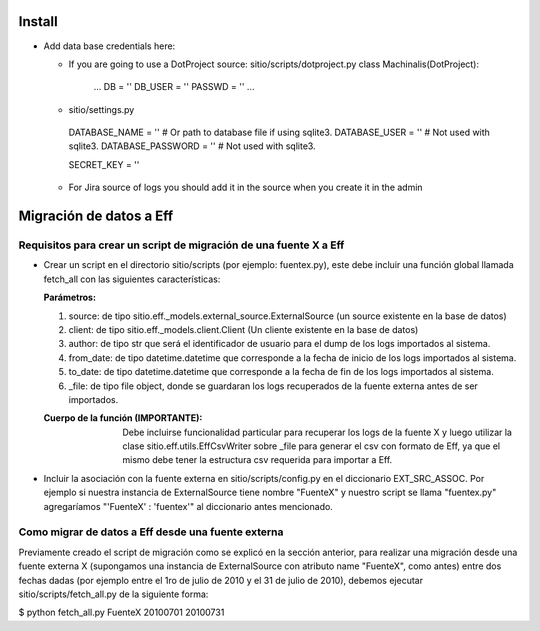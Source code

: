 =======
Install
=======

- Add data base credentials here:

  * If you are going to use a DotProject source:
    sitio/scripts/dotproject.py
    class Machinalis(DotProject):
        ...
        DB = ''
        DB_USER = ''
        PASSWD = ''
        ...

  * sitio/settings.py
   DATABASE_NAME = ''           # Or path to database file if using sqlite3.
   DATABASE_USER = ''           # Not used with sqlite3.
   DATABASE_PASSWORD = ''          # Not used with sqlite3.

   SECRET_KEY = ''

  * For Jira source of logs you should add it in the source when you create it in the admin


========================
Migración de datos a Eff
========================

Requisitos para crear un script de migración de una fuente X a Eff
==================================================================

- Crear un script en el directorio sitio/scripts (por ejemplo: fuentex.py), este debe incluir 
  una función global llamada fetch_all con las siguientes características:
  
  :Parámetros: 
  
  1. source: de tipo sitio.eff._models.external_source.ExternalSource (un source existente en la base de datos)
  2. client: de tipo sitio.eff._models.client.Client (Un cliente existente en la base de datos)
  3. author: de tipo str que será el identificador de usuario para el dump de los logs importados al sistema.
  4. from_date: de tipo datetime.datetime que corresponde a la fecha de inicio de los logs importados al sistema.
  5. to_date: de tipo datetime.datetime que corresponde a la fecha de fin de los logs importados al sistema.
  6. _file: de tipo file object, donde se guardaran los logs recuperados de la fuente externa antes de ser importados.

  :Cuerpo de la función (IMPORTANTE): Debe incluirse funcionalidad particular para recuperar los logs de la fuente X y luego utilizar la clase sitio.eff.utils.EffCsvWriter sobre _file para generar el csv con formato de Eff, ya que el mismo debe tener la estructura csv requerida para importar a Eff.

- Incluir la asociación con la fuente externa en sitio/scripts/config.py en el diccionario EXT_SRC_ASSOC.
  Por ejemplo si nuestra instancia de ExternalSource tiene nombre "FuenteX" y nuestro script se llama "fuentex.py" agregaríamos "'FuenteX' : 'fuentex'" al diccionario antes mencionado.


Como migrar de datos a Eff desde una fuente externa
===================================================

Previamente creado el script de migración como se explicó en la sección anterior, para realizar una migración desde una fuente externa X (supongamos una instancia de ExternalSource con atributo name "FuenteX", como antes) entre dos fechas dadas (por ejemplo entre el 1ro de julio de 2010 y el 31 de julio de 2010), debemos ejecutar sitio/scripts/fetch_all.py de la siguiente forma:

$ python fetch_all.py FuenteX 20100701 20100731

